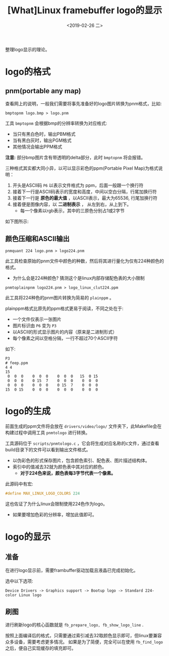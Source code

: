 #+TITLE: [What]Linux framebuffer logo的显示
#+DATE:  <2019-02-26 二> 
#+TAGS: driver
#+LAYOUT: post 
#+CATEGORIES: linux, driver, framebuffer
#+NAME: <linux_fs_framebuffer_logo.org>
#+OPTIONS: ^:nil 
#+OPTIONS: ^:{}

整理logo显示的理论。
#+BEGIN_HTML
<!--more-->
#+END_HTML
* logo的格式
** pnm(portable any map)
查看网上的说明，一般我们需要将事先准备好的logo图片转换为pnm格式，比如:
#+BEGIN_EXAMPLE
  bmptopnm logo.bmp > logo.pnm
#+END_EXAMPLE
工具 =bmptopnm= 会根据bmp的分辨率转换为对应格式:
- 当只有黑白色时，输出PBM格式
- 当有黑白灰时，输出PGM格式
- 其他情况会输出PPM格式
  
*注意:* 部分bmp图片含有带透明的delta部分，此时 =bmptopnm= 将会报错。

三种格式其实都大同小异，以可以显示彩色的ppm(Portable Pixel Map)为格式说明：
1. 开头是ASCII码 =P6= 以表示文件格式为 ppm，后面一般跟一个换行符
2. 接着下一行是ASCII码表示的宽度和高度，中间以空白分隔，行尾加换行符
3. 接着下一行是 *原色的最大值* ，以ASCII表示，最大为65536, 行尾加换行符
4. 接着便是图像内容，以 *二进制表示* ， 从左到右，从上到下。
  - 每一个像素以rgb表示，其中的三原色分别占1或2字节

如下图所示:
[[./pnm_vim.jpg]]

[[./pnm_hex.jpg]]
** 颜色压缩和ASCII输出
#+BEGIN_EXAMPLE
  pnmquant 224 logo.pnm > logo224.pnm
#+END_EXAMPLE
此工具检查原始的pnm文件中颜色的种数，然后将其进行量化为仅有224种颜色的格式。
- 为什么会是224种颜色? 猜测这个是linux内部存储配色表的大小限制

#+BEGIN_EXAMPLE
  pnmtoplainpnm logo224.pnm > logo_linux_clut224.ppm
#+END_EXAMPLE
此工具将224种色的pnm图片转换为简易的 =plainppm= 。

plainppm格式比原先的ppm格式更易于阅读，不同之处在于:
- 一个文件仅表示一张图片
- 图片标识由 =P6= 变为 =P3= 
- 以ASCII的形式显示图片的内容（原来是二进制形式）
- 每个像素之间以空格分隔，一行不超过70个ASCII字符

如下:
#+BEGIN_EXAMPLE
  P3
  # feep.ppm
  4 4
  15
   0  0  0    0  0  0    0  0  0   15  0 15
   0  0  0    0 15  7    0  0  0    0  0  0
   0  0  0    0  0  0    0 15  7    0  0  0
  15  0 15    0  0  0    0  0  0    0  0  0
#+END_EXAMPLE
* logo的生成
前面生成的ppm文件将会放在 =drivers/video/logo/= 文件夹下，此Makefile会在构建过程中调用工具 =pnmtologo= 进行转换。

工具源码位于 =scripts/pnmtologo.c= ，它会将生成对应名称的c文件，通过查看build目录下的文件可以看到输出文件格式。
- 以伪彩色的形式保存图片，包含颜色索引、配色表、图片描述结构体。
- 索引中的值减去32就为颜色表中其对应的颜色。
  - *对于224色来说，颜色表每3字节代表一个像素。*

此源码中有宏:
#+BEGIN_SRC c
  #define MAX_LINUX_LOGO_COLORS 224
#+END_SRC
这也佐证了为什么linux会限制使用224色作为logo。
- 如果要增加色彩的分辨率，增加此值即可。
* logo的显示
** 准备
在进行logo显示前，需要frambuffer驱动加载且液晶已完成初始化。

选中以下选项:
#+BEGIN_EXAMPLE
Device Drivers -> Graphics support -> Bootup logo -> Standard 224-color Linux logo
#+END_EXAMPLE
** 刷图
进行刷新logo的核心函数就是 =fb_prepare_logo, fb_show_logo_line= .

按照上面编译后的格式，只需要通过索引减去32取颜色显示即可，但linux要兼容众多设备，需要考虑更多情况。
如果是为了简便，完全可以在使用 =fb_find_logo= 之后，便自己实现缓存的填充即可。




